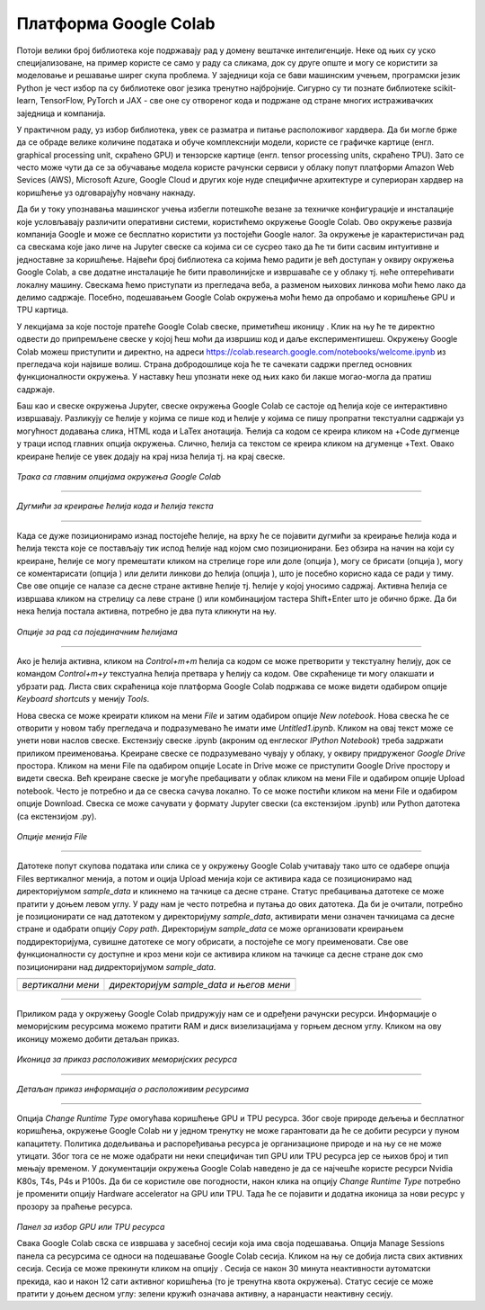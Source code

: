 Платформа Google Colab
======================

.. |open| image:: ../../_images/algk2.png
            :width: 100px

.. |delete| image:: ../../_images/delete.png
            :width: 30px

.. |comment| image:: ../../_images/comment.png
            :width: 30px

.. |stop| image:: ../../_images/stop.png
            :width: 40px

.. |play| image:: ../../_images/play.png
            :width: 30px

.. |link| image:: ../../_images/link.png
            :width: 30px

.. |goredole| image:: ../../_images/goredole.png
            :width: 30px

.. |colab5| image:: ../../_images/colab5.png
            :width: 50px

.. |colab6| image:: ../../_images/colab6.png
            :width: 300px

.. infonote::

 У овој свесци ћемо приказати платформу Google Colab. Захваљујући њој можеш да обрађујеш податке и развијаш своје моделе машинског учења без пуно 
 вратоломија везаних за инсталације и подешавање рачунара. 

Потоји велики број библиотека које подржавају рад у домену вештачке интелигенције. Неке од њих су уско специјализоване, на пример користе се само у 
раду са сликама, док су друге опште и могу се користити за моделовање и решавање ширег скупа проблема. У заједници која се бави машинским учењем, 
програмски језик Python је чест избор па су библиотеке овог језика тренутно најбројније. Сигурно су ти познате библиотеке scikit-learn, TensorFlow, 
PyTorch и ЈАX - све оне су отвореног кода и подржане од стране многих истраживачких заједница и компанија. 

У практичном раду, уз избор библиотека, увек се разматра и питање расположивог хардвера. Да би могле брже да се обраде велике количине података и 
обуче комплекснији модели, користе се графичке картице (енгл. graphical processing unit, скраћено GPU) и тензорске картице (енгл. tensor processing 
units, скраћено TPU). Зато се често може чути да се за обучавање модела користе рачунски сервиси у облаку попут платформи Amazon Web Sevices (AWS), 
Microsoft Azure, Google Cloud и других које нуде специфичне архитектуре и супериоран хардвер на коришћење уз одговарајућу новчану накнаду. 

Да би у току упознавања машинског учења избегли потешкоће везане за техничке конфигурације и инсталације које условљавају различити оперативни 
системи, користићемо окружење Google Colab. Ово окружење развија компанија Google и може се бесплатно користити уз постојећи Google налог. 
За окружење је карактеристичан рад са свескама које јако личе на Jupyter свеске са којима си се сусрео тако да ће ти бити сасвим интуитивне и 
једноставне за коришћење. Највећи број библиотека са којима ћемо радити је већ доступан у оквиру окружења Google Colab, а све додатне инсталације 
ће бити праволинијске и извршаваће се у облаку тј. неће оптерећивати локалну машину. Свескама ћемо приступати из прегледача веба, а разменом њихових 
линкова моћи ћемо лако да делимо садржаје. Посебно, подешавањем Google Colab окружења моћи ћемо да опробамо и коришћење GPU и TPU картица.

У лекцијама за које постоје пратеће Google Colab свеске, приметићеш иконицу |open|. Клик на њу ће те директно одвести до припремљене свеске у којој ћеш моћи да извршиш код и даље експериментишеш. Окружењу Google Colab можеш приступити и директно, на адреси https://colab.research.google.com/notebooks/welcome.ipynb из прегледача који највише волиш. Страна добродошлице која ће те сачекати садржи преглед основних функционалности окружења. У наставку ћеш упознати неке од њих како би лакше могао-могла да пратиш садржаје. 

.. infonote::

 Да би користио-користила Google Colab потребан ти је Google налог.  Њега можеш да креираш на адрси https://accounts.google.com/. 

Баш као и свеске окружења Jupyter, свеске окружења Google Colab се састоје од ћелија које се интерактивно извршавају. Разликују се ћелије у 
којима се пише код и ћелије у којима се пишу пропратни текстуални садржаји уз могућност додавања слика, HTML кода и LaTex анотација. Ћелија са 
кодом се креира кликом на +Code дугменце у траци испод главних опција окружења. Слично, ћелија са текстом се креира кликом на дгуменце +Text. 
Овако креиране ћелије се увек додају на крај низа ћелија тј. на крај свеске. 

.. figure:: ../../_images/colab1.png
    :width: 780
    :align: center

*Трака са главним опцијама окружења Google Colab*

-------

.. figure:: ../../_images/colab2.png
    :width: 780
    :align: center

*Дугмићи за креирање ћелија кода и ћелија текста*

-------

Када се дуже позиционирамо изнад постојеће ћелије, на врху ће се појавити дугмићи за креирање ћелија кода и ћелија текста које се постављају тик 
испод ћелије над којом смо позиционирани. Без обзира на начин на који су креиране, ћелије се могу премештати кликом на стрелице горе или доле 
(опција |goredole|), могу се брисати (опција |delete|), могу се коментарисати (опција |comment|) или делити линкови до ћелија (опција |link|), што је посебно корисно када 
се ради у тиму. Све ове опције се налазе са десне стране активне ћелије тј. ћелије у којој уносимо садржај. Активна ћелија се извршава кликом на 
стрелицу са леве стране (|play|) или комбинацијом тастера Shift+Enter што је обично брже. Да би нека ћелија постала активна, потребно је два пута 
кликнути на њу. 

.. figure:: ../../_images/colab3.png
    :width: 780
    :align: center

*Опције за рад са појединачним ћелијама*

-------

Ако је ћелија активна, кликом на *Control+m+m* ћелија са кодом се може претворити у текстуалну ћелију, док се командом *Control+m+y* текстуална 
ћелија претвара у ћелију са кодом. Ове скраћенице ти могу олакшати и убрзати рад. Листа свих скраћеница које платформа Google Colab подржава 
се може видети одабиром опције *Keyboard shortcuts* у менију *Tools*.

Нова свеска се може креирати кликом на мени *File* и затим одабиром опције *New notebook*. Нова свеска ће се отворити у новом табу прегледача и 
подразумевано ће имати име *Untitled1.ipynb*. Кликом на овај текст може се унети нови наслов свеске. Екстензију свеске .ipynb (акроним од енглеског 
*IPython Notebook*) треба задржати приликом преименовања. Креиране свеске се подразумевано чувају у облаку, у оквиру придруженог *Google Drive* простора. Кликом на мени File па одабиром опције Locate in Drive може се приступити Google Drive простору и видети свеска. Већ креиране свеске је могуће пребацивати у облак кликом на мени File и одабиром опције Upload notebook. Често је потребно и да се свеска сачува локално. То се може постићи кликом на мени File и одабиром опције Download. Свеска се може сачувати у формату Jupyter свески (са екстензијом .ipynb) или Python датотека (са екстензијом .py).

.. figure:: ../../_images/colab4.png
    :width: 250
    :align: center

*Опције менија File*

-------

Датотеке попут скупова података или слика се у окружењу Google Colab учитавају тако што се одабере опција Files вертикалног менија, а потом и 
оција Upload менија који се активира када се позиционирамо над директоријумом *sample_data* и кликнемо на тачкице са десне стране. 
Статус пребацивања датотеке се може пратити у доњем левом углу. У раду нам је често потребна и путања до ових датотека. Да би је очитали, потребно је 
позиционирати се над датотеком у директоријуму *sample_data*, активирати мени означен тачкицама са десне стране и одабрати опцију *Copy path*. 
Директоријум *sample_data* се може организовати креирањем поддиректоријума, сувишне датотеке се могу обрисати, а постојеће се могу преименовати. 
Све ове функционалности су доступне и кроз мени који се активира кликом на тачкице са десне стране док смо позиционирани над дидректоријумом 
*sample_data*.

.. csv-table:: 
   :widths: auto
   :align: left
   
   "|colab5|", "|colab6|"
   "*вертикални мени*", "*директоријум sample_data и његов мени*"

-------

Приликом рада у окружењу Google Colab придружују нам се и одређени рачунски ресурси. Информације о меморијским ресурсима можемо пратити RAM и 
диск визелизацијама у горњем десном углу. Кликом на ову иконицу можемо добити детаљан приказ. 


.. figure:: ../../_images/colab7.png
    :width: 250
    :align: center

*Иконица за приказ расположивих меморијских ресурса*

-------

.. figure:: ../../_images/colab8.png
    :width: 300
    :align: center

*Детаљан приказ информација о расположивим ресурсима*

-------

Опција *Change Runtime Type* омогућава коришћење GPU и TPU ресурса. Због своје природе дељења и бесплатног коришћења, окружење Google Colab ни у 
једном тренутку не може гарантовати да ће се добити ресурси у пуном капацитету. Политика додељивања и распоређивања ресурса је организационе 
природе и на њу се не може утицати. Због тога се не може одабрати ни неки специфичан тип GPU или TPU ресурса јер се њихов број и тип мењају временом. У документацији окружења Google Colab наведено је да се најчешће користе ресурси Nvidia K80s, T4s, P4s и P100s. Да би се користиле 
ове погодности, након клика на опцију *Change Runtime Type* потребно је променити опцију Hardware accelerator на GPU или TPU. Тада ће се 
појавити и додатна иконица за нови ресурс у прозору за праћење ресурса. 

.. figure:: ../../_images/colab9.png
    :width: 500
    :align: center

*Панел за избор GPU или ТPU ресурса*

Свака Google Colab свска се извршава у засебној сесији која има своја подешавања. Опција Manage Sessions панела са ресурсима се односи на подешавање 
Google Colab сесија. Кликом на њу се добија листа свих активних сесија. Сесија се може прекинути кликом на опцију |stop|. 
Сесија се након 30 минута неактивности аутоматски прекида, као и након 12 сати активног коришћења (то је тренутна квота окружења). 
Статус сесије се може пратити у доњем десном углу: зелени кружић означава активну, а наранџасти неактивну сесију.

